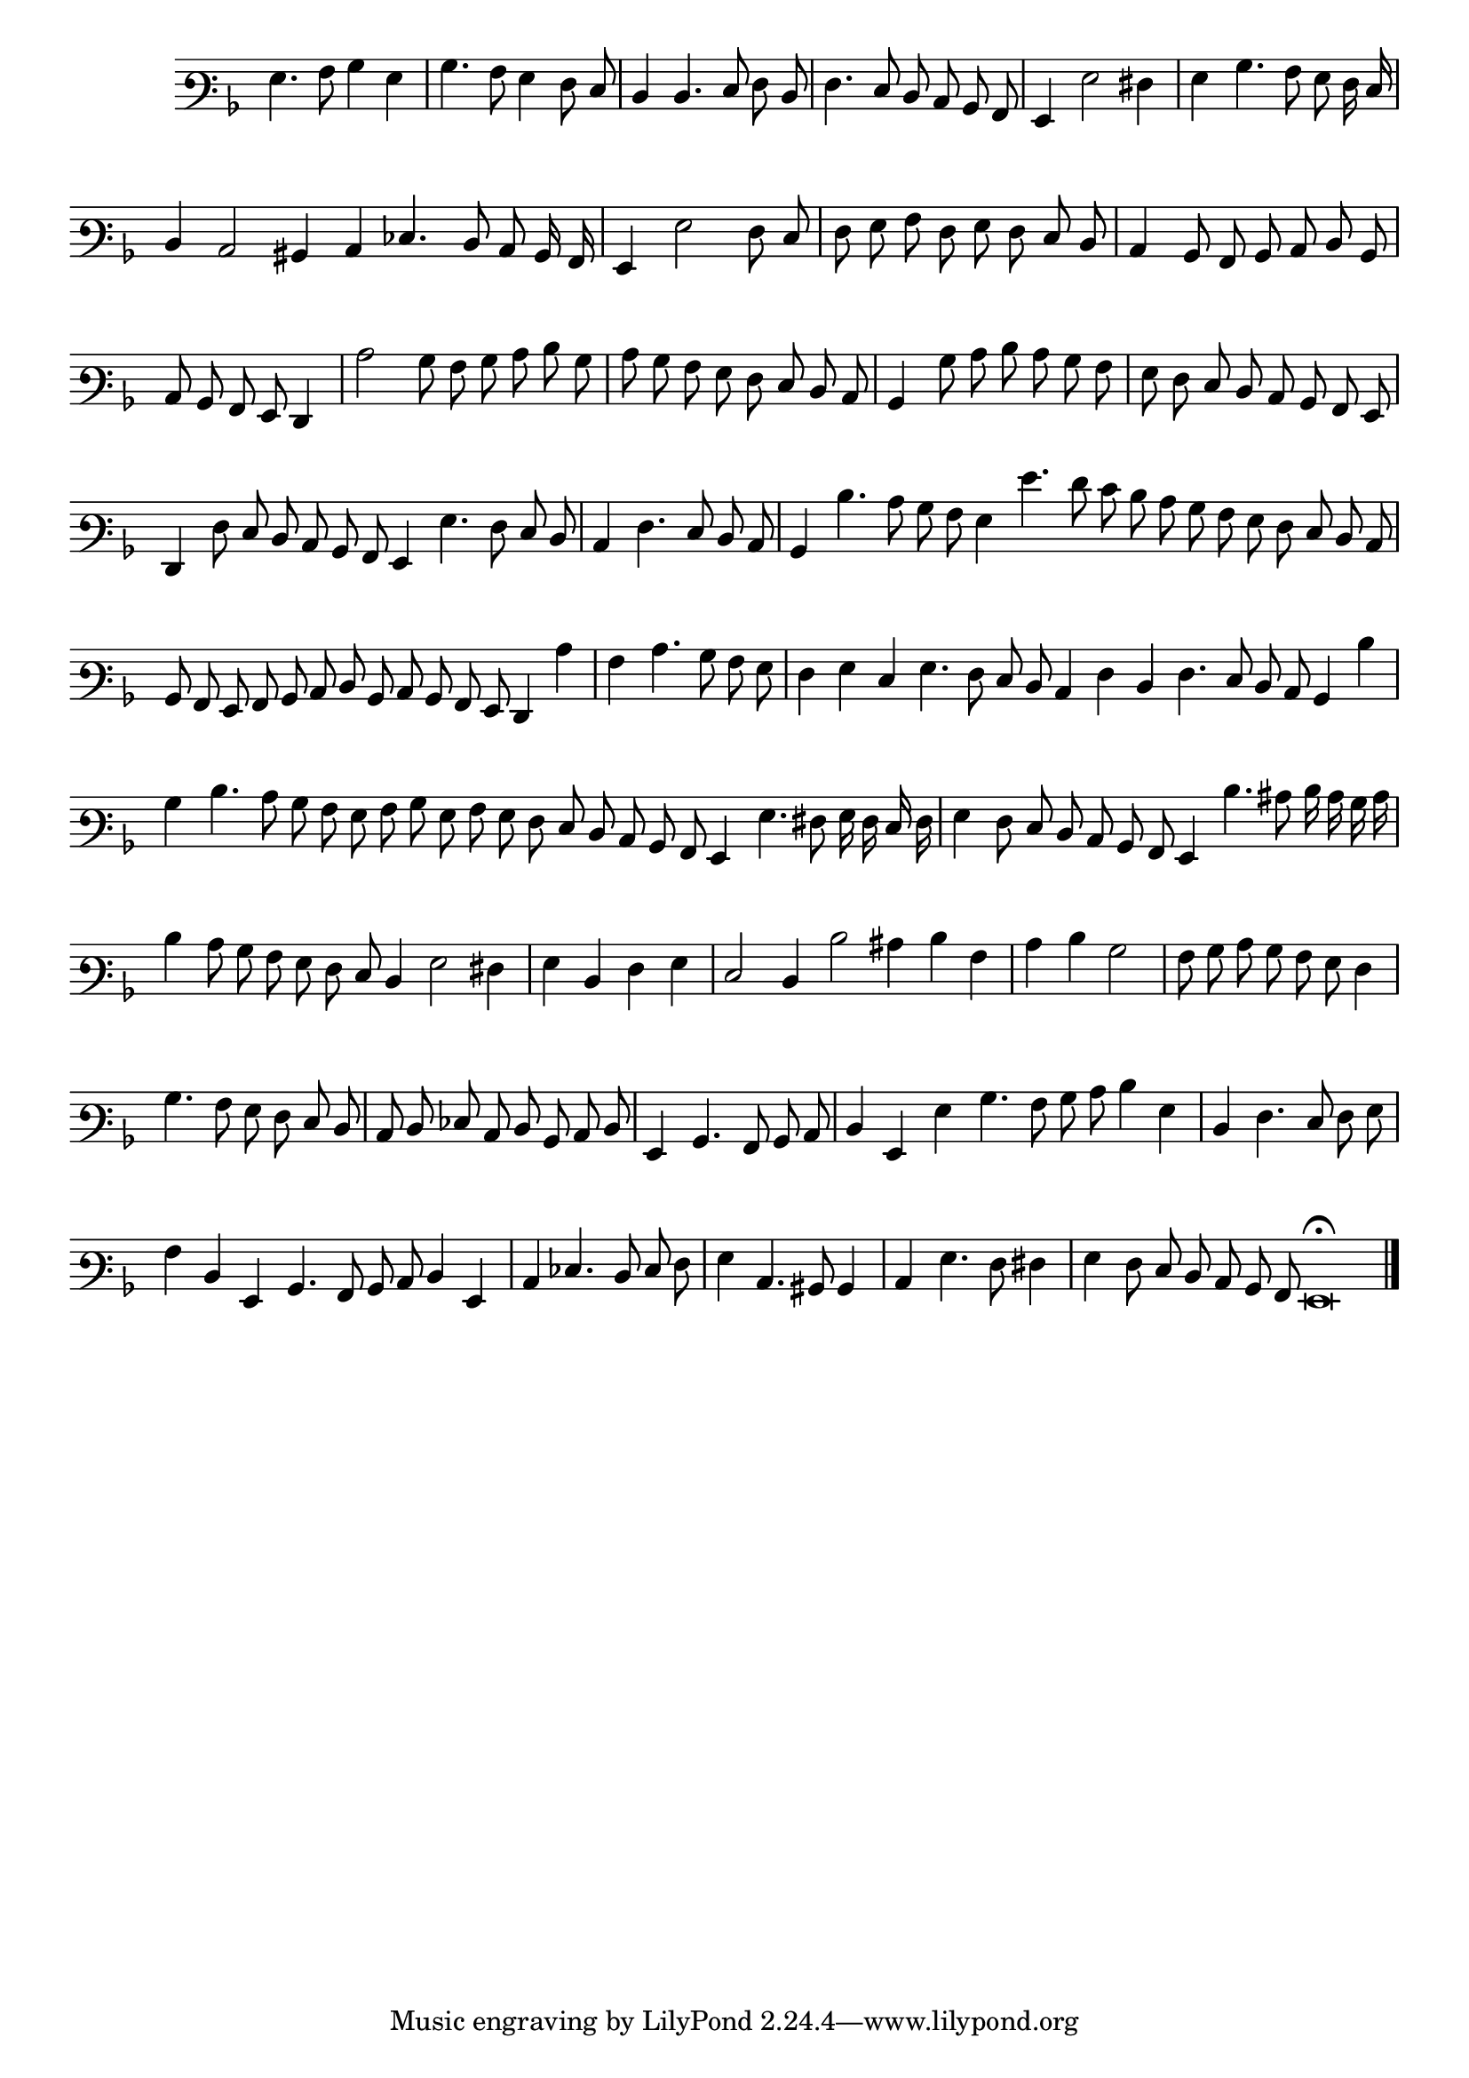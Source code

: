 \version "2.12.3"

\tocItem "Recercata Prima"
\markup \abs-fontsize #12 \center-column {
  \vspace #2
  \fill-line { "RECERCATA PRIMA" }
  \vspace #1 
}

<<
\new Staff \with {
	\remove "Time_signature_engraver"
}
\relative c' {
        #(set-accidental-style 'forget)
        \autoBeamOff
	\time 2/2
	\clef varbaritone
	\key d \minor
        \cadenzaOn
	g4. a8 bes4 g \bar "|"
	bes4. a8 g4 f8 e \bar "|"
	d4 d4. e8 f d \bar "|"
	f4. e8 d c bes a \bar "|"
	g4 g'2 fis4 \bar "|"
	g4 bes4. a8 g f16 e \bar "|"
	d4 c2 bis4 c ees4. d8 c bes16 a \bar "|"
	g4 g'2 f8 e \bar "|"
	f8 g a f g f e d \bar "|"
	c4 bes8 a bes c d bes \bar "|"
        c8 bes a g f4 \bar "|"
	c''2 bes8 a bes c d bes \bar "|"
	c8 bes a g f e d c \bar "|"
	bes4 bes'8 c d c bes a \bar "|"
	g8 f e d c bes a g \bar "|"
	f4 f'8 e d c bes a g4 g'4. f8 e d \bar "|"
	c4 f4. e8 d c \bar "|"
	bes4 d'4. c8 bes a g4 g'4. f8 e d c bes a g f e d c \bar "|"
	bes8 a g a bes c d bes c bes a g f4 c'' \bar "|"
	a4 c4. bes8 a g \bar "|"
	f4 g e g4. f8 e d c4 f d f4. e8 d c bes4 d'4 \bar "|"
	bes4 d4. c8 bes a g a bes g a g f e d c bes a g4 g'4. fis8 g16 f e f \bar "|"
	g4 f8 e d c bes a g4 d''4. cis8 d16 c bes c \bar "|"
	d4 c8 bes a g f e d4 g2 fis4 \bar "|"
	g4 d f g \bar "|"
	e2 d4 d'2 cis4 d a \bar "|"
	c4 d bes2 \bar "|"
	a8 bes c bes a g f4 \bar "|"
	bes4. a8 g f e d \bar "|"
	c8 d ees c d bes c d \bar "|"
	g,4 bes4. a8 bes c \bar "|"
	d4 g, g' bes4. a8 bes c d4 g, \bar "|"
	d4 f4. e8 f g \bar "|"
	a4 d, g, bes4. a8 bes c d4 g, \bar "|"
	c4 ees4. d8 e f \bar "|"
	g4 c,4. bis8 bes4 \bar "|"
	c4 g'4. f8 fis4 \bar "|"
	g4 f8 e d c bes a g\breve\fermata \bar"|."
        \cadenzaOff
        \pageBreak
}
>>
